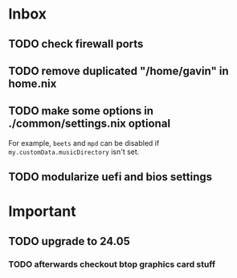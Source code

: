 * Inbox
** TODO check firewall ports
** TODO remove duplicated "/home/gavin" in home.nix
** TODO make some options in ./common/settings.nix optional
For example, =beets= and =mpd= can be disabled if =my.customData.musicDirectory= isn't set.
** TODO modularize uefi and bios settings
* Important
** TODO upgrade to 24.05
*** TODO afterwards checkout btop graphics card stuff
